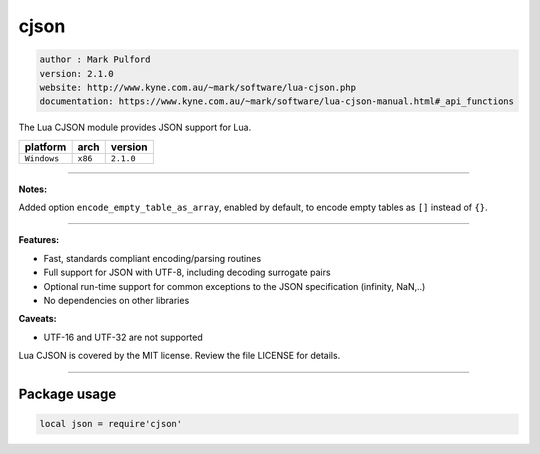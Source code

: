 cjson
=====

.. code-block::

 author : Mark Pulford
 version: 2.1.0
 website: http://www.kyne.com.au/~mark/software/lua-cjson.php
 documentation: https://www.kyne.com.au/~mark/software/lua-cjson-manual.html#_api_functions

The Lua CJSON module provides JSON support for Lua.

===============  ==========  ==============
  platform          arch        version
===============  ==========  ==============
  ``Windows``      ``x86``      ``2.1.0``
===============  ==========  ==============

----------------------------------------------------------------------------------------------------

**Notes:**

Added option ``encode_empty_table_as_array``, enabled by default, to encode empty tables as ``[]`` instead of ``{}``.

----------------------------------------------------------------------------------------------------

**Features:**

* Fast, standards compliant encoding/parsing routines
* Full support for JSON with UTF-8, including decoding surrogate pairs
* Optional run-time support for common exceptions to the JSON specification (infinity, NaN,..)
* No dependencies on other libraries

**Caveats:**

* UTF-16 and UTF-32 are not supported

Lua CJSON is covered by the MIT license. Review the file LICENSE for details.

--------------------------------------------------------------------------

Package usage
*************

.. code-block::

 local json = require'cjson'